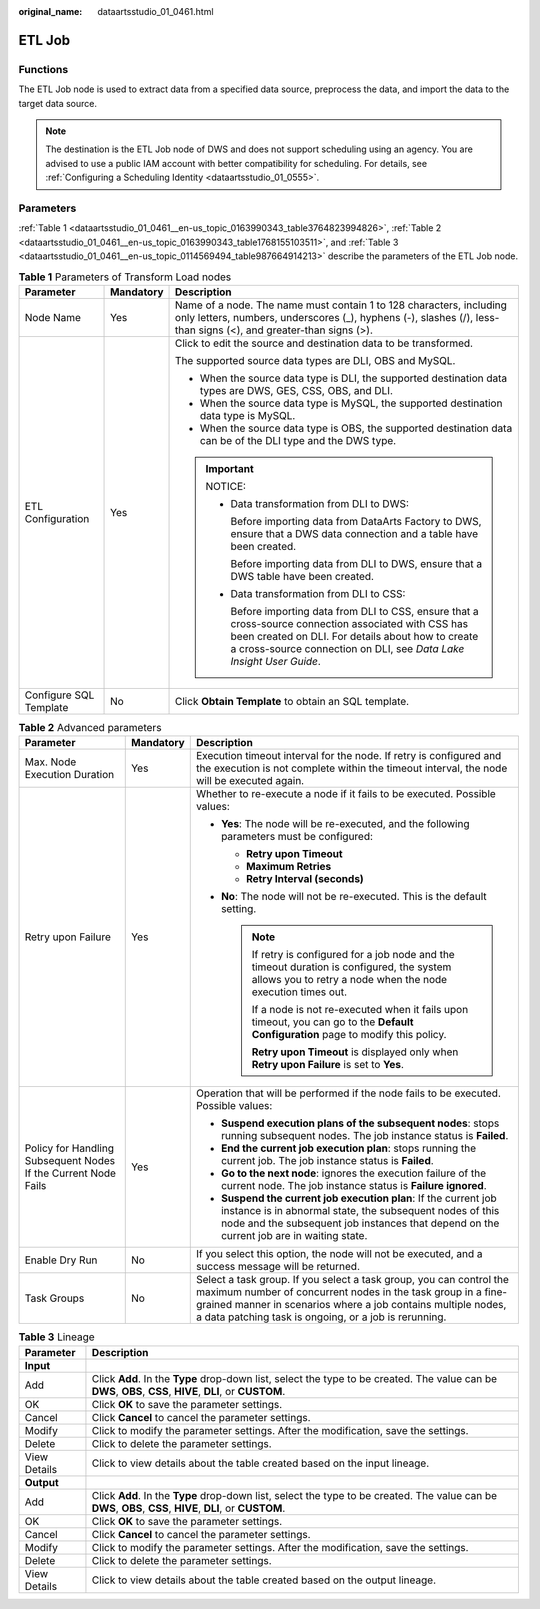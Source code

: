 :original_name: dataartsstudio_01_0461.html

.. _dataartsstudio_01_0461:

ETL Job
=======

Functions
---------

The ETL Job node is used to extract data from a specified data source, preprocess the data, and import the data to the target data source.

.. note::

   The destination is the ETL Job node of DWS and does not support scheduling using an agency. You are advised to use a public IAM account with better compatibility for scheduling. For details, see :ref:`Configuring a Scheduling Identity <dataartsstudio_01_0555>`.

Parameters
----------

:ref:`Table 1 <dataartsstudio_01_0461__en-us_topic_0163990343_table3764823994826>`, :ref:`Table 2 <dataartsstudio_01_0461__en-us_topic_0163990343_table1768155103511>`, and :ref:`Table 3 <dataartsstudio_01_0461__en-us_topic_0114569494_table987664914213>` describe the parameters of the ETL Job node.

.. _dataartsstudio_01_0461__en-us_topic_0163990343_table3764823994826:

.. table:: **Table 1** Parameters of Transform Load nodes

   +------------------------+-----------------------+---------------------------------------------------------------------------------------------------------------------------------------------------------------------------------------------------------------------------------------+
   | Parameter              | Mandatory             | Description                                                                                                                                                                                                                           |
   +========================+=======================+=======================================================================================================================================================================================================================================+
   | Node Name              | Yes                   | Name of a node. The name must contain 1 to 128 characters, including only letters, numbers, underscores (_), hyphens (-), slashes (/), less-than signs (<), and greater-than signs (>).                                               |
   +------------------------+-----------------------+---------------------------------------------------------------------------------------------------------------------------------------------------------------------------------------------------------------------------------------+
   | ETL Configuration      | Yes                   | Click |image1| to edit the source and destination data to be transformed.                                                                                                                                                             |
   |                        |                       |                                                                                                                                                                                                                                       |
   |                        |                       | The supported source data types are DLI, OBS and MySQL.                                                                                                                                                                               |
   |                        |                       |                                                                                                                                                                                                                                       |
   |                        |                       | -  When the source data type is DLI, the supported destination data types are DWS, GES, CSS, OBS, and DLI.                                                                                                                            |
   |                        |                       | -  When the source data type is MySQL, the supported destination data type is MySQL.                                                                                                                                                  |
   |                        |                       | -  When the source data type is OBS, the supported destination data can be of the DLI type and the DWS type.                                                                                                                          |
   |                        |                       |                                                                                                                                                                                                                                       |
   |                        |                       | .. important::                                                                                                                                                                                                                        |
   |                        |                       |                                                                                                                                                                                                                                       |
   |                        |                       |    NOTICE:                                                                                                                                                                                                                            |
   |                        |                       |                                                                                                                                                                                                                                       |
   |                        |                       |    -  Data transformation from DLI to DWS:                                                                                                                                                                                            |
   |                        |                       |                                                                                                                                                                                                                                       |
   |                        |                       |       Before importing data from DataArts Factory to DWS, ensure that a DWS data connection and a table have been created.                                                                                                            |
   |                        |                       |                                                                                                                                                                                                                                       |
   |                        |                       |       Before importing data from DLI to DWS, ensure that a DWS table have been created.                                                                                                                                               |
   |                        |                       |                                                                                                                                                                                                                                       |
   |                        |                       |    -  Data transformation from DLI to CSS:                                                                                                                                                                                            |
   |                        |                       |                                                                                                                                                                                                                                       |
   |                        |                       |       Before importing data from DLI to CSS, ensure that a cross-source connection associated with CSS has been created on DLI. For details about how to create a cross-source connection on DLI, see *Data Lake Insight User Guide*. |
   +------------------------+-----------------------+---------------------------------------------------------------------------------------------------------------------------------------------------------------------------------------------------------------------------------------+
   | Configure SQL Template | No                    | Click **Obtain Template** to obtain an SQL template.                                                                                                                                                                                  |
   +------------------------+-----------------------+---------------------------------------------------------------------------------------------------------------------------------------------------------------------------------------------------------------------------------------+

.. _dataartsstudio_01_0461__en-us_topic_0163990343_table1768155103511:

.. table:: **Table 2** Advanced parameters

   +----------------------------------------------------------------+-----------------------+--------------------------------------------------------------------------------------------------------------------------------------------------------------------------------------------------------------------------------------------------------------+
   | Parameter                                                      | Mandatory             | Description                                                                                                                                                                                                                                                  |
   +================================================================+=======================+==============================================================================================================================================================================================================================================================+
   | Max. Node Execution Duration                                   | Yes                   | Execution timeout interval for the node. If retry is configured and the execution is not complete within the timeout interval, the node will be executed again.                                                                                              |
   +----------------------------------------------------------------+-----------------------+--------------------------------------------------------------------------------------------------------------------------------------------------------------------------------------------------------------------------------------------------------------+
   | Retry upon Failure                                             | Yes                   | Whether to re-execute a node if it fails to be executed. Possible values:                                                                                                                                                                                    |
   |                                                                |                       |                                                                                                                                                                                                                                                              |
   |                                                                |                       | -  **Yes**: The node will be re-executed, and the following parameters must be configured:                                                                                                                                                                   |
   |                                                                |                       |                                                                                                                                                                                                                                                              |
   |                                                                |                       |    -  **Retry upon Timeout**                                                                                                                                                                                                                                 |
   |                                                                |                       |    -  **Maximum Retries**                                                                                                                                                                                                                                    |
   |                                                                |                       |    -  **Retry Interval (seconds)**                                                                                                                                                                                                                           |
   |                                                                |                       |                                                                                                                                                                                                                                                              |
   |                                                                |                       | -  **No**: The node will not be re-executed. This is the default setting.                                                                                                                                                                                    |
   |                                                                |                       |                                                                                                                                                                                                                                                              |
   |                                                                |                       |    .. note::                                                                                                                                                                                                                                                 |
   |                                                                |                       |                                                                                                                                                                                                                                                              |
   |                                                                |                       |       If retry is configured for a job node and the timeout duration is configured, the system allows you to retry a node when the node execution times out.                                                                                                 |
   |                                                                |                       |                                                                                                                                                                                                                                                              |
   |                                                                |                       |       If a node is not re-executed when it fails upon timeout, you can go to the **Default Configuration** page to modify this policy.                                                                                                                       |
   |                                                                |                       |                                                                                                                                                                                                                                                              |
   |                                                                |                       |       **Retry upon Timeout** is displayed only when **Retry upon Failure** is set to **Yes**.                                                                                                                                                                |
   +----------------------------------------------------------------+-----------------------+--------------------------------------------------------------------------------------------------------------------------------------------------------------------------------------------------------------------------------------------------------------+
   | Policy for Handling Subsequent Nodes If the Current Node Fails | Yes                   | Operation that will be performed if the node fails to be executed. Possible values:                                                                                                                                                                          |
   |                                                                |                       |                                                                                                                                                                                                                                                              |
   |                                                                |                       | -  **Suspend execution plans of the subsequent nodes**: stops running subsequent nodes. The job instance status is **Failed**.                                                                                                                               |
   |                                                                |                       | -  **End the current job execution plan**: stops running the current job. The job instance status is **Failed**.                                                                                                                                             |
   |                                                                |                       | -  **Go to the next node**: ignores the execution failure of the current node. The job instance status is **Failure ignored**.                                                                                                                               |
   |                                                                |                       | -  **Suspend the current job execution plan**: If the current job instance is in abnormal state, the subsequent nodes of this node and the subsequent job instances that depend on the current job are in waiting state.                                     |
   +----------------------------------------------------------------+-----------------------+--------------------------------------------------------------------------------------------------------------------------------------------------------------------------------------------------------------------------------------------------------------+
   | Enable Dry Run                                                 | No                    | If you select this option, the node will not be executed, and a success message will be returned.                                                                                                                                                            |
   +----------------------------------------------------------------+-----------------------+--------------------------------------------------------------------------------------------------------------------------------------------------------------------------------------------------------------------------------------------------------------+
   | Task Groups                                                    | No                    | Select a task group. If you select a task group, you can control the maximum number of concurrent nodes in the task group in a fine-grained manner in scenarios where a job contains multiple nodes, a data patching task is ongoing, or a job is rerunning. |
   +----------------------------------------------------------------+-----------------------+--------------------------------------------------------------------------------------------------------------------------------------------------------------------------------------------------------------------------------------------------------------+

.. _dataartsstudio_01_0461__en-us_topic_0114569494_table987664914213:

.. table:: **Table 3** Lineage

   +--------------+-------------------------------------------------------------------------------------------------------------------------------------------------------------+
   | Parameter    | Description                                                                                                                                                 |
   +==============+=============================================================================================================================================================+
   | **Input**    |                                                                                                                                                             |
   +--------------+-------------------------------------------------------------------------------------------------------------------------------------------------------------+
   | Add          | Click **Add**. In the **Type** drop-down list, select the type to be created. The value can be **DWS**, **OBS**, **CSS**, **HIVE**, **DLI**, or **CUSTOM**. |
   +--------------+-------------------------------------------------------------------------------------------------------------------------------------------------------------+
   | OK           | Click **OK** to save the parameter settings.                                                                                                                |
   +--------------+-------------------------------------------------------------------------------------------------------------------------------------------------------------+
   | Cancel       | Click **Cancel** to cancel the parameter settings.                                                                                                          |
   +--------------+-------------------------------------------------------------------------------------------------------------------------------------------------------------+
   | Modify       | Click |image8| to modify the parameter settings. After the modification, save the settings.                                                                 |
   +--------------+-------------------------------------------------------------------------------------------------------------------------------------------------------------+
   | Delete       | Click |image9| to delete the parameter settings.                                                                                                            |
   +--------------+-------------------------------------------------------------------------------------------------------------------------------------------------------------+
   | View Details | Click |image10| to view details about the table created based on the input lineage.                                                                         |
   +--------------+-------------------------------------------------------------------------------------------------------------------------------------------------------------+
   | **Output**   |                                                                                                                                                             |
   +--------------+-------------------------------------------------------------------------------------------------------------------------------------------------------------+
   | Add          | Click **Add**. In the **Type** drop-down list, select the type to be created. The value can be **DWS**, **OBS**, **CSS**, **HIVE**, **DLI**, or **CUSTOM**. |
   +--------------+-------------------------------------------------------------------------------------------------------------------------------------------------------------+
   | OK           | Click **OK** to save the parameter settings.                                                                                                                |
   +--------------+-------------------------------------------------------------------------------------------------------------------------------------------------------------+
   | Cancel       | Click **Cancel** to cancel the parameter settings.                                                                                                          |
   +--------------+-------------------------------------------------------------------------------------------------------------------------------------------------------------+
   | Modify       | Click |image11| to modify the parameter settings. After the modification, save the settings.                                                                |
   +--------------+-------------------------------------------------------------------------------------------------------------------------------------------------------------+
   | Delete       | Click |image12| to delete the parameter settings.                                                                                                           |
   +--------------+-------------------------------------------------------------------------------------------------------------------------------------------------------------+
   | View Details | Click |image13| to view details about the table created based on the output lineage.                                                                        |
   +--------------+-------------------------------------------------------------------------------------------------------------------------------------------------------------+

.. |image1| image:: /_static/images/en-us_image_0000002269125049.png
.. |image2| image:: /_static/images/en-us_image_0000002269198773.png
.. |image3| image:: /_static/images/en-us_image_0000002269198765.png
.. |image4| image:: /_static/images/en-us_image_0000002234079480.png
.. |image5| image:: /_static/images/en-us_image_0000002269118737.png
.. |image6| image:: /_static/images/en-us_image_0000002269198821.png
.. |image7| image:: /_static/images/en-us_image_0000002269118733.png
.. |image8| image:: /_static/images/en-us_image_0000002269198773.png
.. |image9| image:: /_static/images/en-us_image_0000002269198765.png
.. |image10| image:: /_static/images/en-us_image_0000002234079480.png
.. |image11| image:: /_static/images/en-us_image_0000002269118737.png
.. |image12| image:: /_static/images/en-us_image_0000002269198821.png
.. |image13| image:: /_static/images/en-us_image_0000002269118733.png
